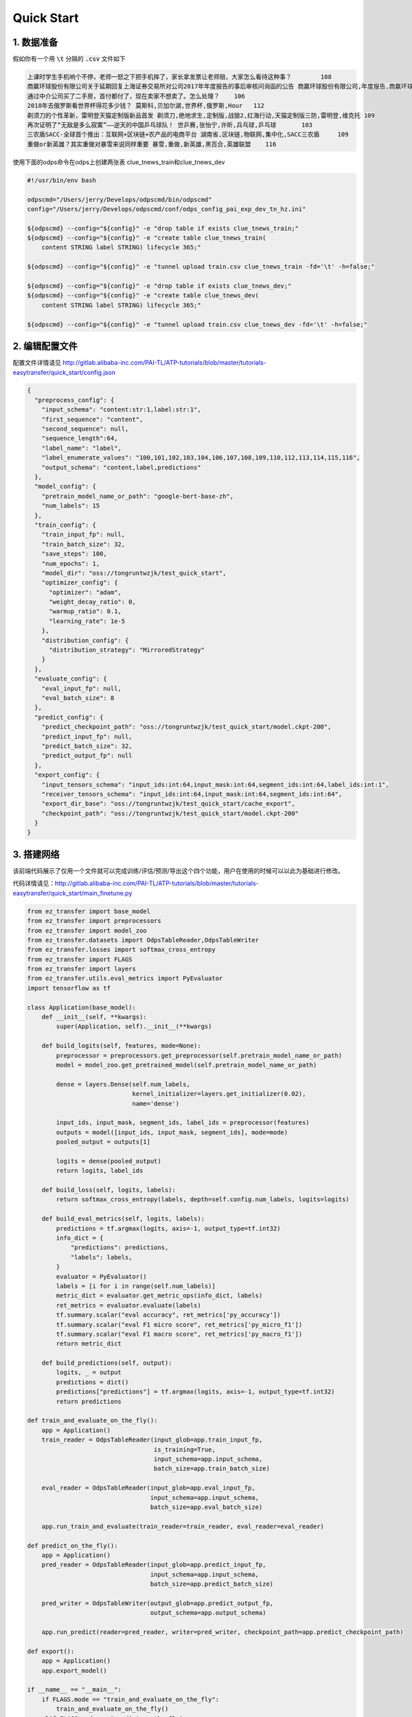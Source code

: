 .. _tutorial-quick-start:

=============================
Quick Start
=============================

1. 数据准备
-----------------------------

假如你有一个用 :code:`\t` 分隔的 :code:`.csv` 文件如下

.. code-block:: python

    上课时学生手机响个不停，老师一怒之下把手机摔了，家长拿发票让老师赔，大家怎么看待这种事？ 	108
    商赢环球股份有限公司关于延期回复上海证券交易所对公司2017年年度报告的事后审核问询函的公告 商赢环球股份有限公司,年度报告,商赢环球,赢环球股份有限公司,事后审核问询函,上海证券交易所	104
    通过中介公司买了二手房，首付都付了，现在卖家不想卖了。怎么处理？ 	106
    2018年去俄罗斯看世界杯得花多少钱？ 莫斯科,贝加尔湖,世界杯,俄罗斯,Hour	112
    剃须刀的个性革新，雷明登天猫定制版新品首发 剃须刀,绝地求生,定制版,战狼2,红海行动,天猫定制版三防,雷明登,维克托	109
    再次证明了“无敌是多么寂寞”——逆天的中国乒乓球队！ 世乒赛,张怡宁,许昕,兵乓球,乒乓球	103
    三农盾SACC-全球首个推出：互联网+区块链+农产品的电商平台 湖南省,区块链,物联网,集中化,SACC三农盾	109
    重做or新英雄？其实重做对暴雪来说同样重要 暴雪,重做,新英雄,黑百合,英雄联盟	116


使用下面的odps命令在odps上创建两张表 clue_tnews_train和clue_tnews_dev

.. code-block:: bash
    
    #!/usr/bin/env bash

    odpscmd="/Users/jerry/Develops/odpscmd/bin/odpscmd"
    config="/Users/jerry/Develops/odpscmd/conf/odps_config_pai_exp_dev_tn_hz.ini"

    ${odpscmd} --config="${config}" -e "drop table if exists clue_tnews_train;"
    ${odpscmd} --config="${config}" -e "create table clue_tnews_train(
        content STRING label STRING) lifecycle 365;"

    ${odpscmd} --config="${config}" -e "tunnel upload train.csv clue_tnews_train -fd='\t' -h=false;"

    ${odpscmd} --config="${config}" -e "drop table if exists clue_tnews_dev;"
    ${odpscmd} --config="${config}" -e "create table clue_tnews_dev(
        content STRING label STRING) lifecycle 365;"

    ${odpscmd} --config="${config}" -e "tunnel upload train.csv clue_tnews_dev -fd='\t' -h=false;"



2. 编辑配置文件
-----------------------------

配置文件详情请见 `<http://gitlab.alibaba-inc.com/PAI-TL/ATP-tutorials/blob/master/tutorials-easytransfer/quick_start/config.json>`_

.. code-block:: json
    
    {
      "preprocess_config": {
        "input_schema": "content:str:1,label:str:1",
        "first_sequence": "content",
        "second_sequence": null,
        "sequence_length":64,
        "label_name": "label",
        "label_enumerate_values": "100,101,102,103,104,106,107,108,109,110,112,113,114,115,116",
        "output_schema": "content,label,predictions"
      },
      "model_config": {
        "pretrain_model_name_or_path": "google-bert-base-zh",
        "num_labels": 15
      },
      "train_config": {
        "train_input_fp": null,
        "train_batch_size": 32,
        "save_steps": 100,
        "num_epochs": 1,
        "model_dir": "oss://tongruntwzjk/test_quick_start",
        "optimizer_config": {
          "optimizer": "adam",
          "weight_decay_ratio": 0,
          "warmup_ratio": 0.1,
          "learning_rate": 1e-5
        },
        "distribution_config": {
          "distribution_strategy": "MirroredStrategy"
        }
      },
      "evaluate_config": {
        "eval_input_fp": null,
        "eval_batch_size": 8
      },
      "predict_config": {
        "predict_checkpoint_path": "oss://tongruntwzjk/test_quick_start/model.ckpt-200",
        "predict_input_fp": null,
        "predict_batch_size": 32,
        "predict_output_fp": null
      },
      "export_config": {
        "input_tensors_schema": "input_ids:int:64,input_mask:int:64,segment_ids:int:64,label_ids:int:1",
        "receiver_tensors_schema": "input_ids:int:64,input_mask:int:64,segment_ids:int:64",
        "export_dir_base": "oss://tongruntwzjk/test_quick_start/cache_export",
        "checkpoint_path": "oss://tongruntwzjk/test_quick_start/model.ckpt-200"
      }
    }


3. 搭建网络
-----------------------------
该前端代码展示了仅用一个文件就可以完成训练/评估/预测/导出这个四个功能，用户在使用的时候可以以此为基础进行修改。

代码详情请见：`<http://gitlab.alibaba-inc.com/PAI-TL/ATP-tutorials/blob/master/tutorials-easytransfer/quick_start/main_finetune.py>`_

.. code-block:: python


    from ez_transfer import base_model
    from ez_transfer import preprocessors
    from ez_transfer import model_zoo
    from ez_transfer.datasets import OdpsTableReader,OdpsTableWriter
    from ez_transfer.losses import softmax_cross_entropy
    from ez_transfer import FLAGS
    from ez_transfer import layers
    from ez_transfer.utils.eval_metrics import PyEvaluator
    import tensorflow as tf

    class Application(base_model):
        def __init__(self, **kwargs):
            super(Application, self).__init__(**kwargs)

        def build_logits(self, features, mode=None):
            preprocessor = preprocessors.get_preprocessor(self.pretrain_model_name_or_path)
            model = model_zoo.get_pretrained_model(self.pretrain_model_name_or_path)

            dense = layers.Dense(self.num_labels,
                                 kernel_initializer=layers.get_initializer(0.02),
                                 name='dense')

            input_ids, input_mask, segment_ids, label_ids = preprocessor(features)
            outputs = model([input_ids, input_mask, segment_ids], mode=mode)
            pooled_output = outputs[1]

            logits = dense(pooled_output)
            return logits, label_ids

        def build_loss(self, logits, labels):
            return softmax_cross_entropy(labels, depth=self.config.num_labels, logits=logits)

        def build_eval_metrics(self, logits, labels):
            predictions = tf.argmax(logits, axis=-1, output_type=tf.int32)
            info_dict = {
                "predictions": predictions,
                "labels": labels,
            }
            evaluator = PyEvaluator()
            labels = [i for i in range(self.num_labels)]
            metric_dict = evaluator.get_metric_ops(info_dict, labels)
            ret_metrics = evaluator.evaluate(labels)
            tf.summary.scalar("eval accuracy", ret_metrics['py_accuracy'])
            tf.summary.scalar("eval F1 micro score", ret_metrics['py_micro_f1'])
            tf.summary.scalar("eval F1 macro score", ret_metrics['py_macro_f1'])
            return metric_dict

        def build_predictions(self, output):
            logits, _ = output
            predictions = dict()
            predictions["predictions"] = tf.argmax(logits, axis=-1, output_type=tf.int32)
            return predictions

    def train_and_evaluate_on_the_fly():
        app = Application()
        train_reader = OdpsTableReader(input_glob=app.train_input_fp,
                                       is_training=True,
                                       input_schema=app.input_schema,
                                       batch_size=app.train_batch_size)

        eval_reader = OdpsTableReader(input_glob=app.eval_input_fp,
                                      input_schema=app.input_schema,
                                      batch_size=app.eval_batch_size)

        app.run_train_and_evaluate(train_reader=train_reader, eval_reader=eval_reader)

    def predict_on_the_fly():
        app = Application()
        pred_reader = OdpsTableReader(input_glob=app.predict_input_fp,
                                      input_schema=app.input_schema,
                                      batch_size=app.predict_batch_size)

        pred_writer = OdpsTableWriter(output_glob=app.predict_output_fp,
                                      output_schema=app.output_schema)

        app.run_predict(reader=pred_reader, writer=pred_writer, checkpoint_path=app.predict_checkpoint_path)

    def export():
        app = Application()
        app.export_model()

    if __name__ == "__main__":
        if FLAGS.mode == "train_and_evaluate_on_the_fly":
            train_and_evaluate_on_the_fly()
        elif FLAGS.mode == "predict_on_the_fly":
            predict_on_the_fly()
        elif FLAGS.mode == "export":
            export()
        else:
            raise RuntimeError("Run mode input")


4. 训练/评估
-----------------------------

脚本地址：`<http://gitlab.alibaba-inc.com/PAI-TL/ATP-tutorials/blob/master/tutorials-easytransfer/quick_start/run_finetune.sh>`_

.. code-block:: bash

    #!/usr/bin/env bash
    set -e

    odpscmd="/Users/jerry/Develops/odpscmd/bin/odpscmd"
    config="/Users/jerry/Develops/odpscmd/conf/odps_config_pai_exp_dev_tn_hz.ini"
    ini_path='/Users/jerry/Develops/odpscmd/conf/pai_exp_dev_zjk_tw.ini'
    role_arn_and_host=`cat ${ini_path}`
    oss_dir=tongruntwzjk


    cur_path=/Users/jerry/Develops/ATP-tutorials/tutorials-easytransfer
    cd ${cur_path}
    rm -f proj.tar.gz
    tar -zcf proj.tar.gz quick_start

    job_path='file://'${cur_path}'/proj.tar.gz'

    command="
    pai -name easytransfer_dev
    -project algo_platform_dev
    -Dmode=train_and_evaluate_on_the_fly
    -Dconfig=quick_start/config.json
    -Dtables='odps://pai_exp_dev/tables/clue_tnews_train,odps://pai_exp_dev/tables/clue_tnews_dev'
    -Dscript=${job_path}
    -DentryFile='quick_start/main_finetune.py'
    -Dbuckets=\"oss://tongruntwzjk/?${role_arn_and_host}\"
    -DworkerGPU=2
    -DworkerCount=1
    "

    echo "${command}"
    ${odpscmd} --config="${config}" -e "${command}"
    echo "finish..."


5. 预测
-----------------------------

预测脚本地址：`<http://gitlab.alibaba-inc.com/PAI-TL/ATP-tutorials/blob/master/tutorials-easytransfer/quick_start/run_predict.sh>`_

.. code-block:: bash

    #!/usr/bin/env bash
    set -e

    odpscmd="/Users/jerry/Develops/odpscmd/bin/odpscmd"
    config="/Users/jerry/Develops/odpscmd/conf/odps_config_pai_exp_dev_tn_hz.ini"
    ini_path='/Users/jerry/Develops/odpscmd/conf/pai_exp_dev_zjk_tw.ini'
    role_arn_and_host=`cat ${ini_path}`
    oss_dir=tongruntwzjk


    cur_path=/Users/jerry/Develops/ATP-tutorials/tutorials-easytransfer
    cd ${cur_path}
    rm -f proj.tar.gz
    tar -zcf proj.tar.gz quick_start

    job_path='file://'${cur_path}'/proj.tar.gz'

    command="
    pai -name easytransfer_dev
    -project algo_platform_dev
    -Dmode=predict_on_the_fly
    -Dconfig=quick_start/config.json
    -Dtables='odps://pai_exp_dev/tables/clue_tnews_dev'
    -Doutputs='odps://pai_exp_dev/tables/clue_tnews_pred_out'
    -Dscript=${job_path}
    -DentryFile='quick_start/main_finetune.py'
    -Dbuckets=\"oss://tongruntwzjk/?${role_arn_and_host}\"
    -DworkerGPU=1
    -DworkerCount=1
    "

    echo "${command}"
    ${odpscmd} --config="${config}" -e "${command}"
    echo "finish..."

6. 导出模型
-----------------------------

脚本地址：`<http://gitlab.alibaba-inc.com/PAI-TL/ATP-tutorials/blob/master/tutorials-easytransfer/quick_start/run_export.sh>`_

.. code-block:: bash

    #!/usr/bin/env bash
    set -e

    odpscmd="/Users/jerry/Develops/odpscmd/bin/odpscmd"
    config="/Users/jerry/Develops/odpscmd/conf/odps_config_pai_exp_dev_tn_hz.ini"
    ini_path='/Users/jerry/Develops/odpscmd/conf/pai_exp_dev_zjk_tw.ini'
    role_arn_and_host=`cat ${ini_path}`
    oss_dir=tongruntwzjk


    cur_path=/Users/jerry/Develops/ATP-tutorials/tutorials-easytransfer
    cd ${cur_path}
    rm -f proj.tar.gz
    tar -zcf proj.tar.gz quick_start

    job_path='file://'${cur_path}'/proj.tar.gz'

    command="
    pai -name easytransfer_dev
    -project algo_platform_dev
    -Dmode=export
    -Dconfig=quick_start/config.json
    -Dscript=${job_path}
    -DentryFile='quick_start/main_finetune.py'
    -Dbuckets=\"oss://tongruntwzjk/?${role_arn_and_host}\"
    -DworkerGPU=1
    -DworkerCount=1
    "

    echo "${command}"
    ${odpscmd} --config="${config}" -e "${command}"
    echo "finish..."

